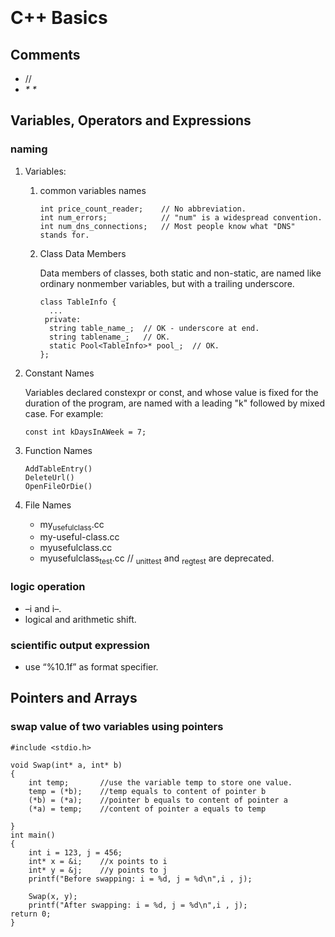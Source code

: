 #+OPTIONS: ':nil *:t -:t ::t <:t H:3 \n:nil ^:t arch:headline author:t c:nil
#+OPTIONS: creator:nil d:(not "LOGBOOK") date:t e:t email:nil f:t inline:t
#+OPTIONS: num:t p:nil pri:nil prop:nil stat:t tags:t tasks:t tex:t timestamp:t
#+OPTIONS: title:t toc:t todo:t |:t
#+TITLES: C++
#+DATE: <2017-05-07 Sun>
#+AUTHORs: weiwu
#+EMAIL: victor.wuv@gmail.com
#+LANGUAGE: en
#+SELECT_TAGS: export
#+EXCLUDE_TAGS: noexport
#+CREATOR: Emacs 24.5.1 (Org mode 8.3.4)

#+begin_src c++

#+end_src

* C++ Basics

** Comments
- //
- /* */
** Variables, Operators and Expressions

*** naming

**** Variables:

***** common variables names
#+begin_src c++
int price_count_reader;    // No abbreviation.
int num_errors;            // "num" is a widespread convention.
int num_dns_connections;   // Most people know what "DNS" stands for.
#+end_src

***** Class Data Members
Data members of classes, both static and non-static, are named like ordinary nonmember variables, but with a trailing underscore.
#+begin_src c++
class TableInfo {
  ...
 private:
  string table_name_;  // OK - underscore at end.
  string tablename_;   // OK.
  static Pool<TableInfo>* pool_;  // OK.
};
#+end_src

**** Constant Names
Variables declared constexpr or const, and whose value is fixed for the duration of the program, are named with a leading "k" followed by mixed case. For example:
#+begin_src c++
const int kDaysInAWeek = 7;
#+end_src

**** Function Names
#+begin_src c++ :tangle yes
AddTableEntry()
DeleteUrl()
OpenFileOrDie()
#+end_src

**** File Names
- my_useful_class.cc
- my-useful-class.cc
- myusefulclass.cc
- myusefulclass_test.cc // _unittest and _regtest are deprecated.
*** logic operation
- --i and i--.
- logical and arithmetic shift.

*** scientific output expression
- use “%10.1f” as format specifier.

** Pointers and Arrays

*** swap value of two variables using pointers
#+begin_src c++
#include <stdio.h>

void Swap(int* a, int* b)
{
	int temp;		//use the variable temp to store one value.
	temp = (*b);	//temp equals to content of pointer b
	(*b) = (*a);	//pointer b equals to content of pointer a
	(*a) = temp;	//content of pointer a equals to temp

}
int main()
{
	int i = 123, j = 456;
	int* x = &i;	//x points to i
	int* y = &j;	//y points to j
	printf("Before swapping: i = %d, j = %d\n",i , j);

	Swap(x, y);
	printf("After swapping: i = %d, j = %d\n",i , j);
return 0;
}
#+end_src
